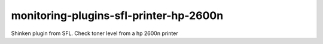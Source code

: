 monitoring-plugins-sfl-printer-hp-2600n
=======================================

Shinken plugin from SFL. Check toner level from a hp 2600n printer
